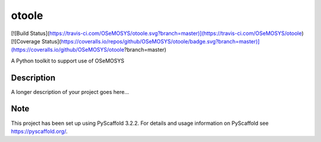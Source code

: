 ======
otoole
======

[![Build Status](https://travis-ci.com/OSeMOSYS/otoole.svg?branch=master)](https://travis-ci.com/OSeMOSYS/otoole)
[![Coverage Status](https://coveralls.io/repos/github/OSeMOSYS/otoole/badge.svg?branch=master)](https://coveralls.io/github/OSeMOSYS/otoole?branch=master)

A Python toolkit to support use of OSeMOSYS


Description
===========

A longer description of your project goes here...


Note
====

This project has been set up using PyScaffold 3.2.2. For details and usage
information on PyScaffold see https://pyscaffold.org/.
